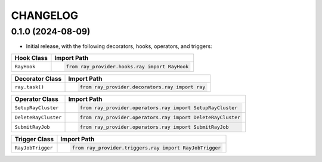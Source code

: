CHANGELOG
=========

0.1.0 (2024-08-09)
------------------

* Initial release, with the following decorators, hooks, operators, and triggers:

.. list-table::
   :header-rows: 1

   * - Hook Class
     - Import Path

   * - ``RayHook``
     - .. code-block:: python

            from ray_provider.hooks.ray import RayHook

.. list-table::
   :header-rows: 1

   * - Decorator Class
     - Import Path

   * - ``ray.task()``
     - .. code-block:: python

            from ray_provider.decorators.ray import ray

.. list-table::
   :header-rows: 1

   * - Operator Class
     - Import Path

   * - ``SetupRayCluster``
     - .. code-block:: python

            from ray_provider.operators.ray import SetupRayCluster

   * - ``DeleteRayCluster``
     - .. code-block:: python

            from ray_provider.operators.ray import DeleteRayCluster

   * - ``SubmitRayJob``
     - .. code-block:: python

            from ray_provider.operators.ray import SubmitRayJob

.. list-table::
   :header-rows: 1

   * - Trigger Class
     - Import Path

   * - ``RayJobTrigger``
     - .. code-block:: python

            from ray_provider.triggers.ray import RayJobTrigger
